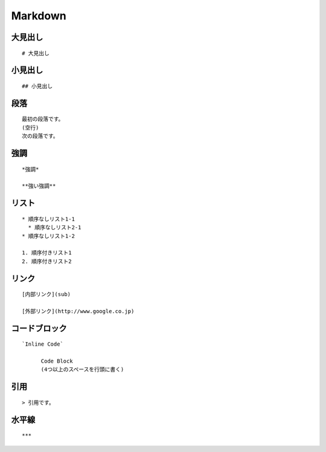 ==========
Markdown
==========

大見出し
==========

:: 

  # 大見出し


小見出し
==========

::

  ## 小見出し


段落
======

::

  最初の段落です。
  (空行)
  次の段落です。


強調
======

::

  *強調*

  **強い強調** 


リスト
=======

::

  * 順序なしリスト1-1
    * 順序なしリスト2-1
  * 順序なしリスト1-2

  1. 順序付きリスト1
  2. 順序付きリスト2


リンク
========

::

  [内部リンク](sub)

  [外部リンク](http://www.google.co.jp)


コードブロック
================

::

  `Inline Code`

	Code Block
        (4つ以上のスペースを行頭に書く)


引用
======

::

  > 引用です。


水平線
========

::

  ***

